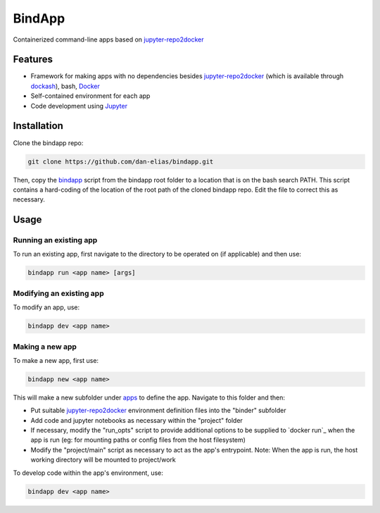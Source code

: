 BindApp
=======

Containerized command-line apps based on jupyter-repo2docker_


Features
--------

* Framework for making apps with no dependencies besides jupyter-repo2docker_ (which is available through dockash_), bash, Docker_
* Self-contained environment for each app
* Code development using Jupyter_

Installation
------------

Clone the bindapp repo:

.. code-block:: bash

    git clone https://github.com/dan-elias/bindapp.git

Then, copy the bindapp_ script from the bindapp root folder to a location
that is on the bash search PATH.  This script contains a hard-coding of the
location of the root path of the cloned bindapp repo. Edit the file to correct
this as necessary.

Usage
-----

Running an existing app
^^^^^^^^^^^^^^^^^^^^^^^

To run an existing app, first navigate to the directory to be operated on (if
applicable) and then use:

.. code-block:: bash

   bindapp run <app name> [args]

Modifying an existing app
^^^^^^^^^^^^^^^^^^^^^^^^^

To modify an app, use:

.. code-block:: bash

    bindapp dev <app name>

Making a new app
^^^^^^^^^^^^^^^^

To make a new app, first use:

.. code-block:: bash

    bindapp new <app name>

This will make a new subfolder under apps_ to define the app. Navigate to this
folder and then:

* Put suitable jupyter-repo2docker_ environment definition files into the "binder" subfolder

* Add code and jupyter notebooks as necessary within the "project" folder

* If necessary, modify the "run_opts" script to provide additional options to
  be supplied to `docker run`_ when the app is run (eg: for mounting paths or
  config files from the host filesystem)

* Modify the "project/main" script as necessary to act as the app's
  entrypoint.  Note: When the app is run, the host working directory will be
  mounted to project/work

To develop code within the app's environment, use:

.. code-block:: bash

    bindapp dev <app name>


.. _jupyter-repo2docker: https://repo2docker.readthedocs.io/en/latest/
.. _Docker: https://docs.docker.com/
.. _dockash: https://github.com/dan-elias/dockash
.. _Jupyter: https://jupyter.org/
.. _apps: ./apps
.. _bindapp: ./bindapp
